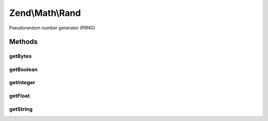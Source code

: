 .. Math/Rand.php generated using docpx on 01/30/13 03:32am


Zend\\Math\\Rand
================

Pseudorandom number generator (PRNG)

Methods
+++++++

getBytes
--------

.. function:: getBytes()


    Generate random bytes using OpenSSL or Mcrypt and mt_rand() as fallback

    :param integer: 
    :param bool: true if you need a strong random generator (cryptography)

    :rtype: string 

    :throws: Exception\RuntimeException 



getBoolean
----------

.. function:: getBoolean()


    Generate random boolean

    :param bool: true if you need a strong random generator (cryptography)

    :rtype: bool 



getInteger
----------

.. function:: getInteger()


    Generate a random integer between $min and $max

    :param integer: 
    :param integer: 
    :param bool: true if you need a strong random generator (cryptography)

    :rtype: integer 

    :throws: Exception\DomainException 



getFloat
--------

.. function:: getFloat()


    Generate random float (0..1)
    This function generates floats with platform-dependent precision
    
    PHP uses double precision floating-point format (64-bit) which has
    52-bits of significand precision. We gather 7 bytes of random data,
    and we fix the exponent to the bias (1023). In this way we generate
    a float of 1.mantissa.

    :param bool: true if you need a strong random generator (cryptography)

    :rtype: float 



getString
---------

.. function:: getString()


    Generate a random string of specified length.
    
    Uses supplied character list for generating the new string.
    If no character list provided - uses Base 64 character set.

    :param integer: 
    :param string|null: 
    :param bool: true if you need a strong random generator (cryptography)

    :rtype: string 

    :throws: Exception\DomainException 



